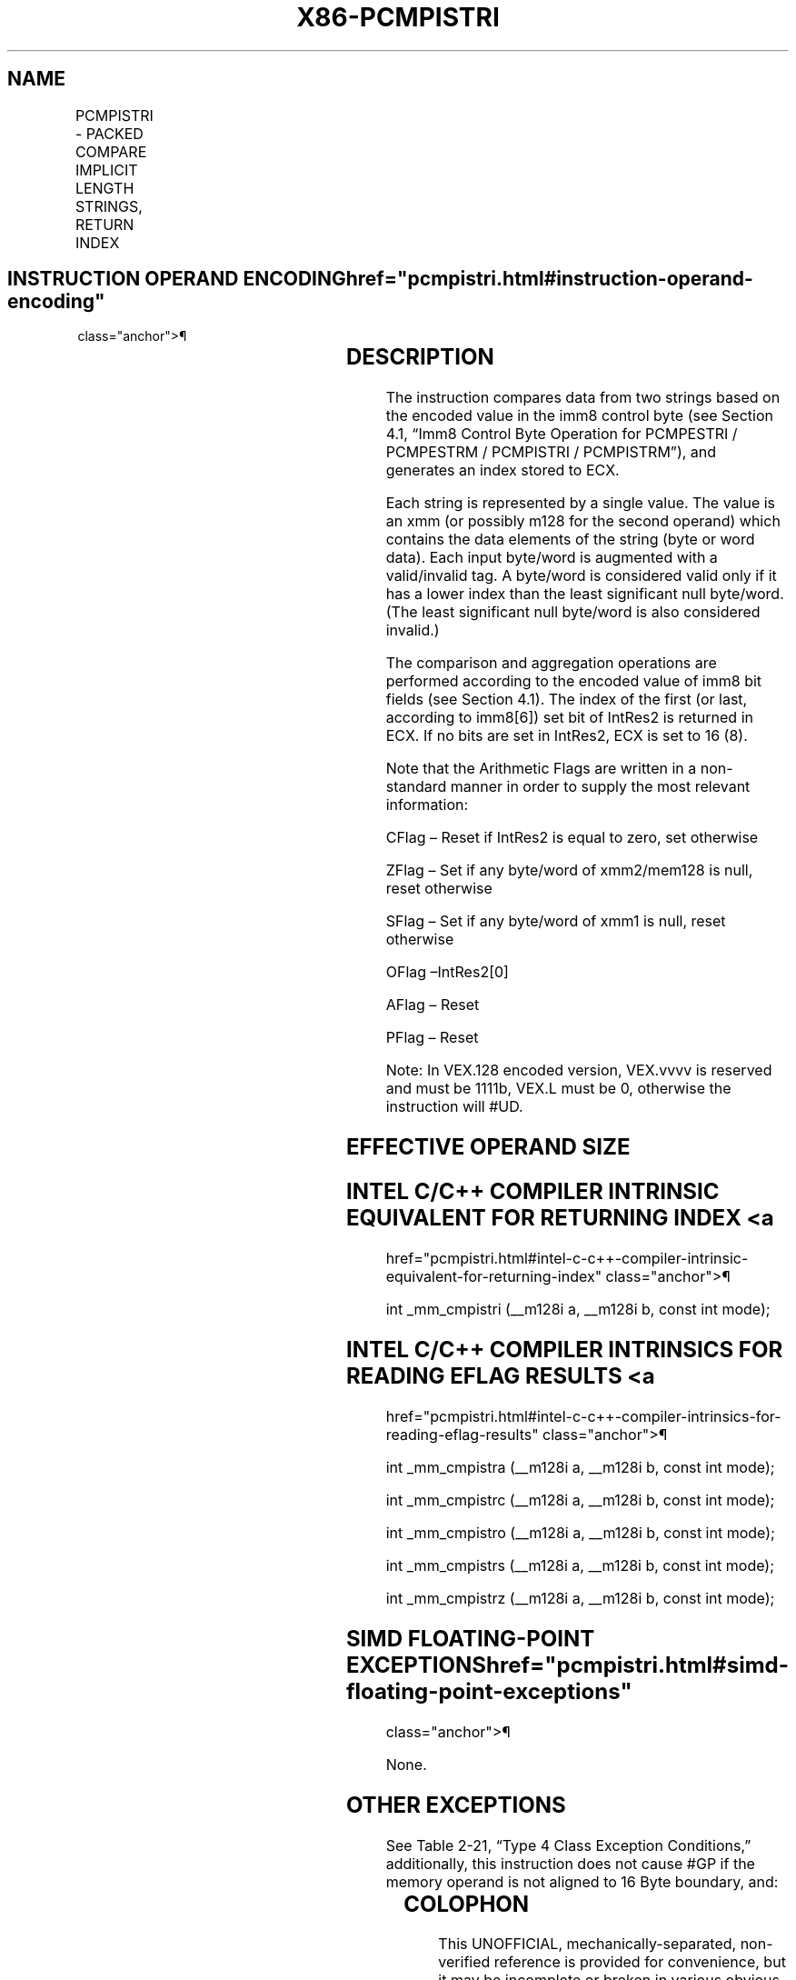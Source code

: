 '\" t
.nh
.TH "X86-PCMPISTRI" "7" "December 2023" "Intel" "Intel x86-64 ISA Manual"
.SH NAME
PCMPISTRI - PACKED COMPARE IMPLICIT LENGTH STRINGS, RETURN INDEX
.TS
allbox;
l l l l l 
l l l l l .
\fBOpcode/Instruction\fP	\fBOp/En\fP	\fB64/32 bit Mode Support\fP	\fBCPUID Feature Flag\fP	\fBDescription\fP
T{
66 0F 3A 63 /r imm8 PCMPISTRI xmm1, xmm2/m128, imm8
T}	RM	V/V	SSE4_2	T{
Perform a packed comparison of string data with implicit lengths, generating an index, and storing the result in ECX.
T}
T{
VEX.128.66.0F3A.WIG 63 /r ib VPCMPISTRI xmm1, xmm2/m128, imm8
T}	RM	V/V	AVX	T{
Perform a packed comparison of string data with implicit lengths, generating an index, and storing the result in ECX.
T}
.TE

.SH INSTRUCTION OPERAND ENCODING  href="pcmpistri.html#instruction-operand-encoding"
class="anchor">¶

.TS
allbox;
l l l l l 
l l l l l .
\fBOp/En\fP	\fBOperand 1\fP	\fBOperand 2\fP	\fBOperand 3\fP	\fBOperand 4\fP
RM	ModRM:reg (r)	ModRM:r/m (r)	imm8	N/A
.TE

.SH DESCRIPTION
The instruction compares data from two strings based on the encoded
value in the imm8 control byte (see Section 4.1, “Imm8 Control Byte
Operation for PCMPESTRI / PCMPESTRM / PCMPISTRI / PCMPISTRM”), and
generates an index stored to ECX.

.PP
Each string is represented by a single value. The value is an xmm (or
possibly m128 for the second operand) which contains the data elements
of the string (byte or word data). Each input byte/word is augmented
with a valid/invalid tag. A byte/word is considered valid only if it has
a lower index than the least significant null byte/word. (The least
significant null byte/word is also considered invalid.)

.PP
The comparison and aggregation operations are performed according to the
encoded value of imm8 bit fields (see Section 4.1). The index of the
first (or last, according to imm8[6]) set bit of IntRes2 is returned
in ECX. If no bits are set in IntRes2, ECX is set to 16 (8).

.PP
Note that the Arithmetic Flags are written in a non-standard manner in
order to supply the most relevant information:

.PP
CFlag – Reset if IntRes2 is equal to zero, set otherwise

.PP
ZFlag – Set if any byte/word of xmm2/mem128 is null, reset otherwise

.PP
SFlag – Set if any byte/word of xmm1 is null, reset otherwise

.PP
OFlag –IntRes2[0]

.PP
AFlag – Reset

.PP
PFlag – Reset

.PP
Note: In VEX.128 encoded version, VEX.vvvv is reserved and must be
1111b, VEX.L must be 0, otherwise the instruction will #UD.

.SH EFFECTIVE OPERAND SIZE
.TS
allbox;
l l l l 
l l l l .
\fBOperating mode/size\fP	\fBOperand 1\fP	\fBOperand 2\fP	\fBResult\fP
16 bit	xmm	xmm/m128	ECX
32 bit	xmm	xmm/m128	ECX
64 bit	xmm	xmm/m128	ECX
.TE

.SH INTEL C/C++ COMPILER INTRINSIC EQUIVALENT FOR RETURNING INDEX <a
href="pcmpistri.html#intel-c-c++-compiler-intrinsic-equivalent-for-returning-index"
class="anchor">¶

.PP
int _mm_cmpistri (__m128i a, __m128i b, const int mode);

.SH INTEL C/C++ COMPILER INTRINSICS FOR READING EFLAG RESULTS <a
href="pcmpistri.html#intel-c-c++-compiler-intrinsics-for-reading-eflag-results"
class="anchor">¶

.PP
int _mm_cmpistra (__m128i a, __m128i b, const int mode);

.PP
int _mm_cmpistrc (__m128i a, __m128i b, const int mode);

.PP
int _mm_cmpistro (__m128i a, __m128i b, const int mode);

.PP
int _mm_cmpistrs (__m128i a, __m128i b, const int mode);

.PP
int _mm_cmpistrz (__m128i a, __m128i b, const int mode);

.SH SIMD FLOATING-POINT EXCEPTIONS  href="pcmpistri.html#simd-floating-point-exceptions"
class="anchor">¶

.PP
None.

.SH OTHER EXCEPTIONS
See Table 2-21, “Type 4 Class
Exception Conditions,” additionally, this instruction does not cause
#GP if the memory operand is not aligned to 16 Byte boundary, and:

.TS
allbox;
l l 
l l .
\fB\fP	\fB\fP
#UD	If VEX.L = 1.
	If VEX.vvvv ≠ 1111B.
.TE

.SH COLOPHON
This UNOFFICIAL, mechanically-separated, non-verified reference is
provided for convenience, but it may be
incomplete or
broken in various obvious or non-obvious ways.
Refer to Intel® 64 and IA-32 Architectures Software Developer’s
Manual
\[la]https://software.intel.com/en\-us/download/intel\-64\-and\-ia\-32\-architectures\-sdm\-combined\-volumes\-1\-2a\-2b\-2c\-2d\-3a\-3b\-3c\-3d\-and\-4\[ra]
for anything serious.

.br
This page is generated by scripts; therefore may contain visual or semantical bugs. Please report them (or better, fix them) on https://github.com/MrQubo/x86-manpages.

